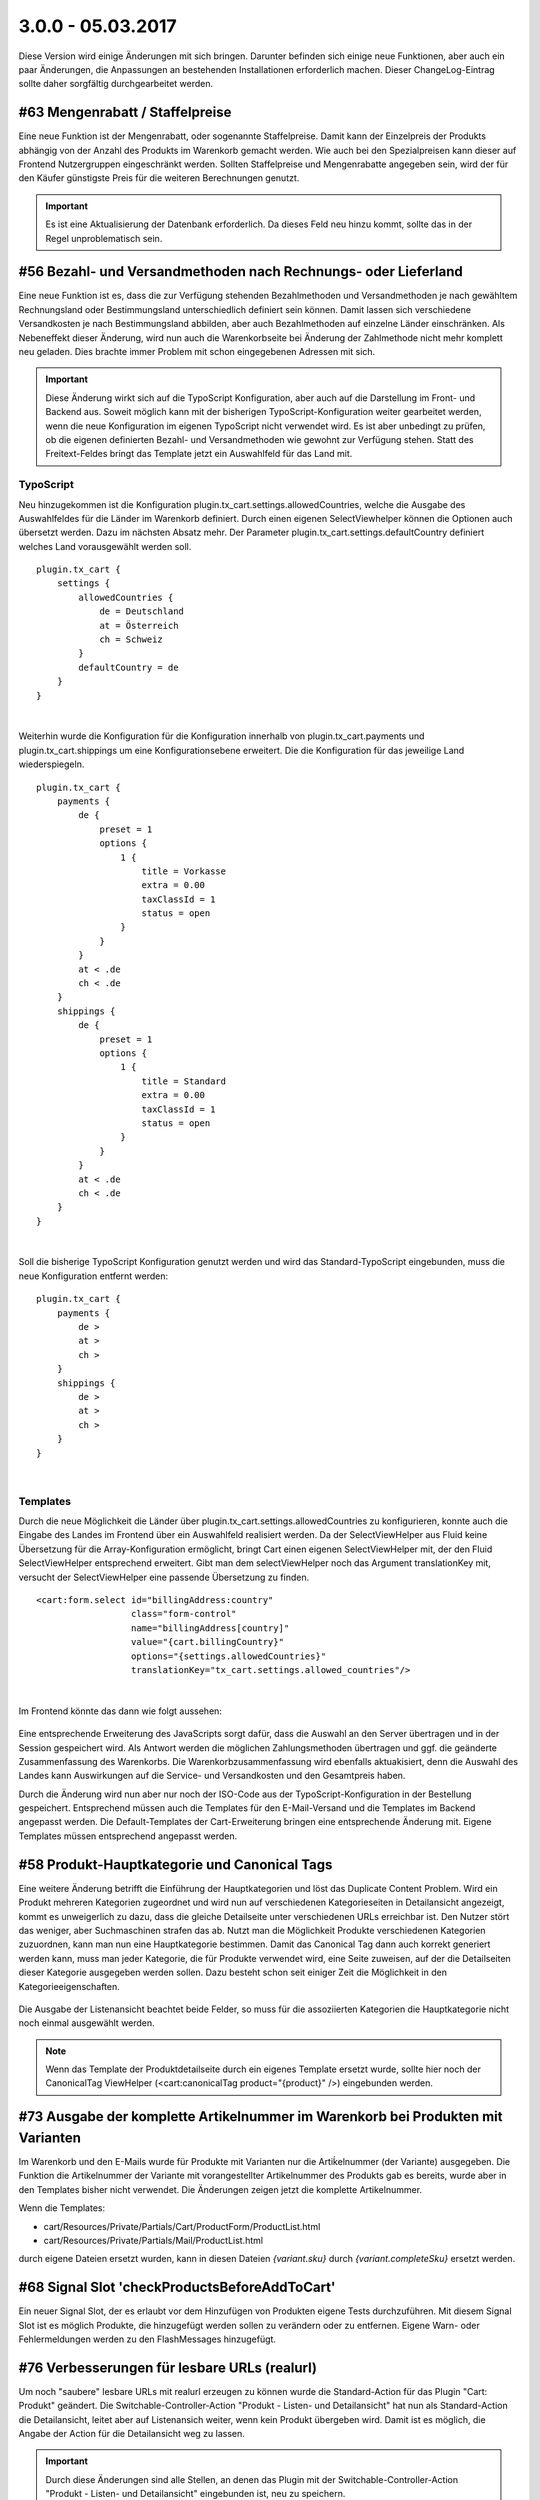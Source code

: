 .. ==================================================
.. FOR YOUR INFORMATION
.. --------------------------------------------------
.. -*- coding: utf-8 -*- with BOM.

3.0.0 - 05.03.2017
------------------

Diese Version wird einige Änderungen mit sich bringen. Darunter befinden sich einige neue Funktionen, aber auch ein paar Änderungen, die Anpassungen an bestehenden Installationen erforderlich machen. Dieser ChangeLog-Eintrag sollte daher sorgfältig durchgearbeitet werden.

#63 Mengenrabatt / Staffelpreise
================================

Eine neue Funktion ist der Mengenrabatt, oder sogenannte Staffelpreise. Damit kann der Einzelpreis der Produkts abhängig von der Anzahl des Produkts im Warenkorb gemacht werden.
Wie auch bei den Spezialpreisen kann dieser auf Frontend Nutzergruppen eingeschränkt werden.
Sollten Staffelpreise und Mengenrabatte angegeben sein, wird der für den Käufer günstigste Preis für die weiteren Berechnungen genutzt.

.. IMPORTANT::
   Es ist eine Aktualisierung der Datenbank erforderlich. Da dieses Feld neu hinzu kommt, sollte das in der Regel unproblematisch sein.


#56 Bezahl- und Versandmethoden nach Rechnungs- oder Lieferland
===============================================================

Eine neue Funktion ist es, dass die zur Verfügung stehenden Bezahlmethoden und Versandmethoden je nach gewähltem Rechnungsland oder Bestimmungsland unterschiedlich definiert sein können.
Damit lassen sich verschiedene Versandkosten je nach Bestimmungsland abbilden, aber auch Bezahlmethoden auf einzelne Länder einschränken.
Als Nebeneffekt dieser Änderung, wird nun auch die Warenkorbseite bei Änderung der Zahlmethode nicht mehr komplett neu geladen. Dies brachte immer Problem mit schon eingegebenen Adressen mit sich.

.. IMPORTANT::
   Diese Änderung wirkt sich auf die TypoScript Konfiguration, aber auch auf die Darstellung im Front- und Backend aus. Soweit möglich kann mit der bisherigen TypoScript-Konfiguration weiter gearbeitet werden, wenn die neue Konfiguration im eigenen TypoScript nicht verwendet wird.
   Es ist aber unbedingt zu prüfen, ob die eigenen definierten Bezahl- und Versandmethoden wie gewohnt zur Verfügung stehen.
   Statt des Freitext-Feldes bringt das Template jetzt ein Auswahlfeld für das Land mit.

TypoScript
^^^^^^^^^^
Neu hinzugekommen ist die Konfiguration plugin.tx_cart.settings.allowedCountries, welche die Ausgabe des Auswahlfeldes für die Länder im Warenkorb definiert.
Durch einen eigenen SelectViewhelper können die Optionen auch übersetzt werden. Dazu im nächsten Absatz mehr.
Der Parameter plugin.tx_cart.settings.defaultCountry definiert welches Land vorausgewählt werden soll.

::

   plugin.tx_cart {
       settings {
           allowedCountries {
               de = Deutschland
               at = Österreich
               ch = Schweiz
           }
           defaultCountry = de
       }
   }

|

Weiterhin wurde die Konfiguration für die Konfiguration innerhalb von plugin.tx_cart.payments und plugin.tx_cart.shippings um eine Konfigurationsebene erweitert. Die die Konfiguration für das jeweilige Land wiederspiegeln.

::

   plugin.tx_cart {
       payments {
           de {
               preset = 1
               options {
                   1 {
                       title = Vorkasse
                       extra = 0.00
                       taxClassId = 1
                       status = open
                   }
               }
           }
           at < .de
           ch < .de
       }
       shippings {
           de {
               preset = 1
               options {
                   1 {
                       title = Standard
                       extra = 0.00
                       taxClassId = 1
                       status = open
                   }
               }
           }
           at < .de
           ch < .de
       }
   }

|

Soll die bisherige TypoScript Konfiguration genutzt werden und wird das Standard-TypoScript eingebunden, muss die neue Konfiguration entfernt werden:

::

   plugin.tx_cart {
       payments {
           de >
           at >
           ch >
       }
       shippings {
           de >
           at >
           ch >
       }
   }

|

Templates
^^^^^^^^^

Durch die neue Möglichkeit die Länder über plugin.tx_cart.settings.allowedCountries zu konfigurieren, konnte auch die Eingabe des Landes im Frontend über ein Auswahlfeld realisiert werden.
Da der SelectViewHelper aus Fluid keine Übersetzung für die Array-Konfiguration ermöglicht, bringt Cart einen eigenen SelectViewHelper mit, der den Fluid SelectViewHelper entsprechend erweitert.
Gibt man dem selectViewHelper noch das Argument translationKey mit, versucht der SelectViewHelper eine passende Übersetzung zu finden.

::

    <cart:form.select id="billingAddress:country"
                      class="form-control"
                      name="billingAddress[country]"
                      value="{cart.billingCountry}"
                      options="{settings.allowedCountries}"
                      translationKey="tx_cart.settings.allowed_countries"/>

|

Im Frontend könnte das dann wie folgt aussehen:

.. figure:: ../../Images/Changelog/3.0.0/SelectViewHelper.png
   :width: 320
   :alt: Übersetzte Ausgabe des Auswahlfeldes für das Land durch den SelectViewHelpers

Eine entsprechende Erweiterung des JavaScripts sorgt dafür, dass die Auswahl an den Server übertragen und in der Session gespeichert wird.
Als Antwort werden die möglichen Zahlungsmethoden übertragen und ggf. die geänderte Zusammenfassung des Warenkorbs.
Die Warenkorbzusammenfassung wird ebenfalls aktuakisiert, denn die Auswahl des Landes kann Auswirkungen auf die Service- und Versandkosten und den Gesamtpreis haben.

Durch die Änderung wird nun aber nur noch der ISO-Code aus der TypoScript-Konfiguration in der Bestellung gespeichert. Entsprechend müssen auch die Templates für den E-Mail-Versand und die
Templates im Backend angepasst werden. Die Default-Templates der Cart-Erweiterung bringen eine entsprechende Änderung mit. Eigene Templates müssen entsprechend angepasst werden.


#58 Produkt-Hauptkategorie und Canonical Tags
=============================================

Eine weitere Änderung betrifft die Einführung der Hauptkategorien und löst das Duplicate Content Problem.
Wird ein Produkt mehreren Kategorien zugeordnet und wird nun auf verschiedenen Kategorieseiten in Detailansicht angezeigt, kommt es unweigerlich zu dazu, dass die gleiche Detailseite unter verschiedenen URLs erreichbar ist. Den Nutzer stört das weniger, aber Suchmaschinen strafen das ab.
Nutzt man die Möglichkeit Produkte verschiedenen Kategorien zuzuordnen, kann man nun eine Hauptkategorie bestimmen. Damit das Canonical Tag dann auch korrekt generiert werden kann, muss man jeder Kategorie, die für Produkte verwendet wird, eine Seite zuweisen, auf der die Detailseiten dieser Kategorie ausgegeben werden sollen.
Dazu besteht schon seit einiger Zeit die Möglichkeit in den Kategorieeigenschaften.

.. figure:: ../../Images/Changelog/3.0.0/CartKategorieOptionen.png
   :width: 640
   :alt: Kategorieoptionen für die Konfiguration der Produktdetailseite dieser Kategorie

Die Ausgabe der Listenansicht beachtet beide Felder, so muss für die assoziierten Kategorien die Hauptkategorie nicht noch einmal ausgewählt werden.

.. NOTE::
   Wenn das Template der Produktdetailseite durch ein eigenes Template ersetzt wurde, sollte hier noch der CanonicalTag ViewHelper (<cart:canonicalTag product="{product}" />) eingebunden werden.


#73 Ausgabe der komplette Artikelnummer im Warenkorb bei Produkten mit Varianten
================================================================================

Im Warenkorb und den E-Mails wurde für Produkte mit Varianten nur die Artiḱelnummer (der Variante) ausgegeben. Die Funktion die Artikelnummer der Variante mit vorangestellter Artikelnummer des Produkts gab es bereits, wurde aber in den Templates bisher nicht verwendet.
Die Änderungen zeigen jetzt die komplette Artikelnummer.

Wenn die Templates:

* cart/Resources/Private/Partials/Cart/ProductForm/ProductList.html
* cart/Resources/Private/Partials/Mail/ProductList.html

durch eigene Dateien ersetzt wurden, kann in diesen Dateien *{variant.sku}* durch *{variant.completeSku}* ersetzt werden.


#68 Signal Slot 'checkProductsBeforeAddToCart'
==============================================

Ein neuer Signal Slot, der es erlaubt vor dem Hinzufügen von Produkten eigene Tests durchzuführen.
Mit diesem Signal Slot ist es möglich Produkte, die hinzugefügt werden sollen zu verändern oder zu entfernen. Eigene Warn- oder Fehlermeldungen werden zu den FlashMessages hinzugefügt.


#76 Verbesserungen für lesbare URLs (realurl)
=============================================

Um noch "saubere" lesbare URLs mit realurl erzeugen zu können wurde die Standard-Action für das Plugin "Cart: Produkt" geändert.
Die Switchable-Controller-Action "Produkt - Listen- und Detailansicht" hat nun als Standard-Action die Detailansicht, leitet aber auf Listenansich weiter, wenn kein Produkt übergeben wird. Damit ist es möglich, die Angabe der Action für die Detailansicht weg zu lassen.

.. IMPORTANT::
   Durch diese Änderungen sind alle Stellen, an denen das Plugin mit der Switchable-Controller-Action "Produkt - Listen- und Detailansicht" eingebunden ist, neu zu speichern.

Eine Beispielkonfiguration (Auszug) für realurl könnte wie folgt aussehen:

::

    'fixedPostVars' => [
        'cartShowCart' => [
            [
                'GETvar' => 'tx_cart_cart[action]',
                'valueMap' => array(
                    '' => 'showCart',
                )
            ],
            [
                'GETvar' => 'tx_cart_cart[controller]',
                'noMatch' => 'bypass'
            ]
        ],
        'cartDetailConfiguration' => [
            [
                'GETvar' => 'tx_cart_product[product]',
                'lookUpTable' => [
                    'table' => 'tx_cart_domain_model_product_product',
                    'id_field' => 'uid',
                    'alias_field' => 'title',
                    'addWhereClause' => ' AND NOT deleted',
                    'useUniqueCache' => 1,
                    'useUniqueCache_conf' => [
                        'strtolower' => 1,
                        'spaceCharacter' => '-'
                    ],
                    'languageGetVar' => 'L',
                    'languageExceptionUids' => '',
                    'languageField' => 'sys_language_uid',
                    'transOrigPointerField' => 'l10n_parent',
                    'autoUpdate' => 1,
                    'expireDays' => 180,
                ]
            ],
            [
                'GETvar' => 'tx_cart_product[controller]',
                'noMatch' => 'bypass'
            ]
        ],
    ],

|

Diese erzeugt unter anderem Links aus dem Produkttitel.

*Eine ausführlichere Dokumentation mit weiteren Beispielen folgt.*


#74 Ausgabe der Umsatzsteuer im Warenkorb und E-Mails
=====================================================

Im Warenkorb und den E-Mails der Standard-Templates wurden bisher die Steuklassen (normal, reduziert, frei) ausgegeben. Nun wird an diesen Stellen die Umsatzsteuer mit der entsprechenden Prozentangabe aus der Konfiguration angezeigt.
Bisher war dies nur unter Verwendung des f:for-ViewHelpers und f:if-ViewHelpers oder die Anpassung über die Übersetzungsdateien möglich. Eine Konfiguration mit weiteren Steuerklassen war hier schwierig.
Der neue ViewHelper liefert die richtige Steuerklasse aus der Konfiguration zurück.

.. NOTE::
   Diese Änderung kann in eigene Templates übernommen werden. Eine Anpassung ist nicht zwingend erforderlich.


#77 Signal Slot 'changeOrderItemBeforeSaving'
=============================================

Ein neuer Signal Slot, der es erlaubt vor dem Speichern einer Bestellung diese noch einmal zu bearbeiten.

.. IMPORTANT::
   Dieser Signal Slot ist dafür gedacht, um zum Beisiel die (neuen) Adressen eines Käufers zu den Kontaktdaten hinzuzufügen. Er sollte nicht genutzt werden, um Änderungen an den Preisen oder Produkten vorzunehmen.


#78 Testing Framework für UnitTests
===================================

Dies hat keine Auswirkung auf die Verwendung von Cart und dient nur zum Testen.


#78 Signal Slot 'beforeHandlePayment', 'handlePayment' und 'afterHandlePayment'
===============================================================================

Die neuen Signal Slots, erlauben es vor oder nach dem eigentlichen 'handlePayment' eigene Aktionen durchzuführen.

.. IMPORTANT::
   Der Signal Slot 'handlePaymentAfterOrder' wurde in 'handlePayment' umbenannt. Wer diesen Signal Slot bereits verwendet muss unbedingt den Aufruf anpassen.
   Bisher wurden dieser für die Erweiterungen CartPaypal, CartGirosolution, CartPayone und CartSaferpay verwendet. Ein entsprechendes Update dieser Erweiterungen wird ebenfalls bereitgestellt.


#80 Signal Slot 'loadCartProductFromForeignDataStorage' zum Laden von Produkten aus externen Quellen
====================================================================================================

Um das Laden von Produkten aus fremden Quellen (Tabellen, Repositories) und eigenen Logiken zu vereinfachen wird nun ein Signal Slot angeboten.
Die ausgelagerte ProductUtility Klasse beinhaltent nur noch die Logik um die Produkte aus den Cart Tabellen zu laden und für den Warenkorb aufzubereiten. Die Konfiguration über TypoScript entfällt.

.. IMPORTANT::
   Wer schon jetzt Produkte aus anderen Datenbanktabellen benötig, muss den Signal Slot 'loadCartProductFromForeignDataStorage' verwenden, um die Produkte aus der jeweiligen Quelle zu laden.

Eine Beispielimplementierung und die Einbindung in Cart ist in der Erweiterung `CartSimpleProduct <https://github.com/extcode/cart_simple_product>`__  gezeigt.

Da sich die Implementierung nur noch auf die mitgebrachten Produkttabellen beschränkt können die TypoScript-Konfigurationen aufgeräumt werden.
Eine Konfiguration der Getter und Setter ist über TypoScript nicht mehr nötig und möglich.

Das mitgelieferte TypoScript sieht in etwa so aus:

::

   plugin.tx_cart {
       db >
       repository >

       productStorages {
           1 {
               class = Extcode\Cart\Domain\Repository\Product\ProductRepository
           }
       }
   }

|

Für die eigene Produkttabelle oder das eigene Produktrepository kann dann entsprechend eine eigene Konfiguration 2 hinterlegt werden.

.. IMPORTANT::
   Das Formular zum Hinzufügen von Produkten zum Warenkorb kann das optionale Feld 'productStorageId' enthalten. Dieses bestimmt, welche Konfiguration genutzt wird.
   Ist die konfigurierte Klasse eine andere als Extcode\Cart\Domain\Repository\Product\ProductRepository, werden alle registrierten Slots ausgeführt. In der eigenen Klasse muss dann entschieden werden, ob diese für die übergebene productStorageId verantwortlich ist.
   Dann kann mit den aus dem Storage geladenen Daten ein Cart\Product erzeugt und zurückgegeben werden.


#10 und #48 Erweiterung des VariantSelectViewHelpers um die Argumente "class", "blank" und "required"
=====================================================================================================

Der SelectViewHelper hat ein paar neue Argumente bekommen.

* class: fügt die angegebenen CSS-Klassen dem <select> Tag hinzu (optional, Standardwert: '')
* required: fügt dem <select> Tag das required Attribut hinzu (optional, Standardwert: true)
* blank: fügt eine Option mit dem angegebenen Argument als Label und leerem Value hinzu (optional. Standardwert: '')

Wenn das Templates:

* cart/Resources/Private/Partials/Product/CartForm.html

durch eine eigene Datei ersetzt wurde oder das blank-Argument nicht verwendet werden soll, dann ist ggf. das entsprechende Template anzupassen.


#66 Aktualisierung des Zahlungs- und Versandstatus im Backendmodul
==================================================================

Es ist nun möglich auch den Zahlungs- und Versandstatus über das Backendmodul zu pflegen und so der Bestellung den entsprechenden Status zu geben.
Ein Möglichkeit weitere E-Mails an den Käufer zu senden, der über die Statusänderung informiert, ist mit einer der nächsten Versionen geplant.


#49 Weiterleitung nach erfolgreicher Bezahlung
==============================================

Es ist nun möglich statt der internen Bestellbestätigungsseite eine Weiterleitungs-URL anzugeben.

::

   plugin.tx_cart {
       payments {
           de {
               preset = 1
               options {
                   1 {
                       title = Vorkasse
                       extra = 0.00
                       taxClassId = 1
                       status = open
                       redirects {
                          success.url = https://www.example.com/cart/success
                       }
                   }
               }
           }
       }
   }

|

Ist die Weiterleitungs-URL nicht konfiguriert wird die normale bisherige Bestätigungsseite ausgeliefert.
Die Weiterleitungs-URL kann für jede konfigurierte Bezahlmethode eine andere sein.

.. IMPORTANT::
   Daten aus dem Warenkorb stehen auf den weitergeleiteten Seiten nicht zur Verfügung.


#86 Netto-Produkt-Preise
========================

Ein neues Datenbankfeld erlaubt es, auf Produktebene zu definieren, dass es sich bei den Preisen des Produkts um Netto-Preise handelt.
Dies kann von Produkt zu Produkt festgelegt werden unabhängig davon, ob es sich um einen Brutto- oder Netto-Warenkorb handlet. Cart rechnet
die Preise entsprechend um.

.. IMPORTANT::
   Es ist eine Aktualisierung der Datenbank erforderlich. Da dieses Feld neu hinzu kommt, sollte das in der Regel unproblematisch sein.

.. TIP::
   Damit es nicht zu Komplikationen kommt, sollte man dieses Feld den Redakteuren nur in Ausnahmefällen zur Verfügen stellen und eher einen Wert Brutto (0) oder Netto (1) für alle Produkte einstellen.
   Dazu kann in der Seiten-TSconfig folgende Zeile hinzugefügt werden:

   TCAdefaults.tx_cart_domain_model_product_product.is_net_price = 1
